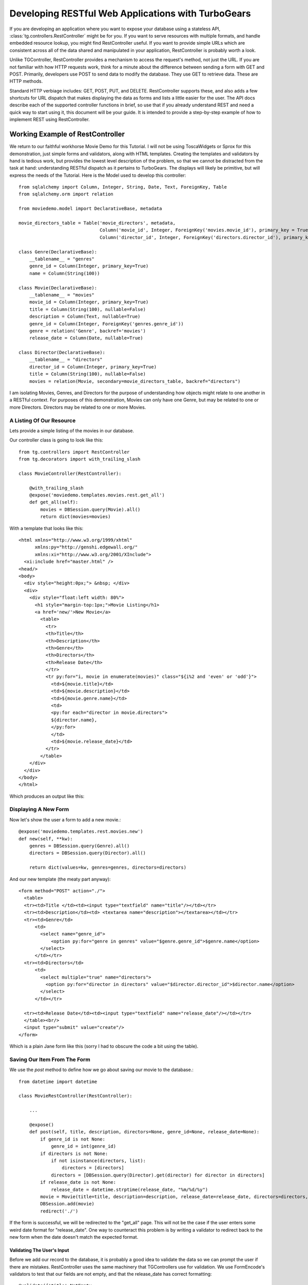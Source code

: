 Developing RESTful Web Applications with TurboGears
===================================================

If you are developing an application where you want to expose your
database using a stateless API, :class:`tg.controllers.RestController`
might be for you.  If you want to serve resources with multiple
formats, and handle embedded resource lookup, you might find
RestController useful.  If you want to provide simple URLs which are
consistent across all of the data shared and manipulated in your
application, RestController is probably worth a look.


Unlike TGController, RestController provides a mechanism to access the
request's method, not just the URL.  If you are not familiar with how
HTTP requests work, think for a minute about the difference between
sending a form with GET and POST.  Primarily, developers use POST to
send data to modify the database.  They use GET to retrieve data.
These are HTTP methods.

Standard HTTP verbiage includes: GET, POST, PUT, and DELETE.
RestController supports these, and also adds a few shortcuts for URL
dispatch that makes displaying the data as forms and lists a little
easier for the user.  The API docs describe each of the supported
controller functions in brief, so use that if you already understand
REST and need a quick way to start using it, this document will be
your guide. It is intended to provide a step-by-step example of how to
implement REST using RestController.


Working Example of RestController
---------------------------------

We return to our faithful workhorse Movie Demo for this Tutorial.  I
will not be using ToscaWidgets or Sprox for this demonstration, just
simple forms and validators, along with HTML templates.  Creating the
templates and validators by hand is tedious work, but provides the
lowest level description of the problem, so that we cannot be
distracted from the task at hand: understanding RESTful dispatch as it
pertains to TurboGears. The displays will likely be primitive, but
will express the needs of the Tutorial.  Here is the Model used to
develop this controller::
   
    from sqlalchemy import Column, Integer, String, Date, Text, ForeignKey, Table
    from sqlalchemy.orm import relation
    
    from moviedemo.model import DeclarativeBase, metadata
    
    movie_directors_table = Table('movie_directors', metadata,
                                  Column('movie_id', Integer, ForeignKey('movies.movie_id'), primary_key = True),
                                  Column('director_id', Integer, ForeignKey('directors.director_id'), primary_key = True))
    
    class Genre(DeclarativeBase):
        __tablename__ = "genres"
        genre_id = Column(Integer, primary_key=True)
        name = Column(String(100))
    
    class Movie(DeclarativeBase):
        __tablename__ = "movies"
        movie_id = Column(Integer, primary_key=True)
        title = Column(String(100), nullable=False)
        description = Column(Text, nullable=True)
        genre_id = Column(Integer, ForeignKey('genres.genre_id'))
        genre = relation('Genre', backref='movies')
        release_date = Column(Date, nullable=True)

    class Director(DeclarativeBase):
        __tablename__ = "directors"
        director_id = Column(Integer, primary_key=True)
        title = Column(String(100), nullable=False)
        movies = relation(Movie, secondary=movie_directors_table, backref="directors")
        
I am isolating Movies, Genres, and Directors for the purpose of
understanding how objects might relate to one another in a RESTful
context.  For purposes of this demonstration, Movies can only have one
Genre, but may be related to one or more Directors.  Directors may be
related to one or more Movies.

A Listing Of Our Resource
~~~~~~~~~~~~~~~~~~~~~~~~~

Lets provide a simple listing of the movies in our database.

Our controller class is going to look like this::

    from tg.controllers import RestController
    from tg.decorators import with_trailing_slash

    class MovieController(RestController):
    
        @with_trailing_slash
        @expose('moviedemo.templates.movies.rest.get_all')
        def get_all(self):
            movies = DBSession.query(Movie).all()
            return dict(movies=movies)
    
With a template that looks like this::

    <html xmlns="http://www.w3.org/1999/xhtml"
          xmlns:py="http://genshi.edgewall.org/"
          xmlns:xi="http://www.w3.org/2001/XInclude">
      <xi:include href="master.html" />
    <head/>
    <body>
      <div style="height:0px;"> &nbsp; </div>
      <div>
        <div style="float:left width: 80%">
          <h1 style="margin-top:1px;">Movie Listing</h1>
          <a href='new/'>New Movie</a>
            <table>
              <tr>
              <th>Title</th>
              <th>Description</th>
              <th>Genre</th>
              <th>Directors</th>
              <th>Release Date</th>
              </tr>
              <tr py:for="i, movie in enumerate(movies)" class="${i%2 and 'even' or 'odd'}">
                <td>${movie.title}</td>
                <td>${movie.description}</td>
                <td>${movie.genre.name}</td>
                <td>
                <py:for each="director in movie.directors">
                ${director.name},
                </py:for>
                </td>
                <td>${movie.release_date}</td>
              </tr>
            </table>
        </div>
      </div>
    </body>
    </html>

Which produces an output like this:

.. image:: images/controllers/rest/get_all.png

Displaying A New Form
~~~~~~~~~~~~~~~~~~~~~

Now let's show the user a form to add a new movie.::

    @expose('moviedemo.templates.rest.movies.new')
    def new(self, **kw):
        genres = DBSession.query(Genre).all()
        directors = DBSession.query(Director).all()
        
        return dict(values=kw, genres=genres, directors=directors)

And our new template (the meaty part anyway)::

  <form method="POST" action="./">
    <table>
    <tr><td>Title </td><td><input type="textfield" name="title"/></td></tr>
    <tr><td>Description</td><td> <textarea name="description"></textarea></td></tr>
    <tr><td>Genre</td>
        <td>
          <select name="genre_id">
              <option py:for="genre in genres" value="$genre.genre_id">$genre.name</option>
          </select>
        </td></tr>
    <tr><td>Directors</td>
        <td>
          <select multiple="true" name="directors">
            <option py:for="director in directors" value="$director.director_id">$director.name</option>
          </select>
        </td></tr>

    <tr><td>Release Date</td><td><input type="textfield" name="release_date"/></td></tr>
    </table><br/>
    <input type="submit" value="create"/>
  </form>

Which is a plain Jane form like this (sorry I had to obscure the code
a bit using the table).

.. image:: images/controllers/rest/new.png
        
Saving Our Item From The Form
~~~~~~~~~~~~~~~~~~~~~~~~~~~~~

We use the `post` method to define how we go about saving our movie to
the database.::

    from datetime import datetime

    class MovieRestController(RestController):
    
        ...

        @expose()
        def post(self, title, description, directors=None, genre_id=None, release_date=None):
            if genre_id is not None:
                genre_id = int(genre_id)
            if directors is not None:
                if not isinstance(directors, list):
                    directors = [directors]
                directors = [DBSession.query(Director).get(director) for director in directors]
            if release_date is not None:
                release_date = datetime.strptime(release_date, "%m/%d/%y")
            movie = Movie(title=title, description=description, release_date=release_date, directors=directors, genre_id=genre_id)
            DBSession.add(movie)
            redirect('./')

If the form is successful, we will be redirected to the "get_all"
page.  This will not be the case if the user enters some weird date
format for "release_date".  One way to counteract this problem is by
writing a validator to redirect back to the new form when the date
doesn't match the expected format.
            
Validating The User's Input
+++++++++++++++++++++++++++

Before we add our record to the database, it is probably a good idea
to validate the data so we can prompt the user if there are mistakes.
RestController uses the same machinery that TGControllers use for
validation. We use FormEncode's validators to test that our fields are
not empty, and that the release_date has correct formatting::
    
    @validate({'title':NotEmpty, 
               'description':NotEmpty, 
               'genre_id':Int(not_empty=True), 
               'release_date':DateConverter(not_empty=True)}, error_handler=new)
    @expose()
    def post(self, **kw):
        ...

Now that we are returning to the new form some values from the failed
validation, we need to send the failed data back to the form so the
user can correct it::

    @expose('moviedemo.templates.rest.movies.new')
    def new(self, *args, **kw):
        genres = DBSession.query(Genre).all()
        directors = DBSession.query(Director).all()
        
        if 'directors' in kw and not isinstance(kw['directors'], list):
            kw['directors'] = [kw['directors']]
    
        return dict(values=kw, genres=genres, directors=directors)

That "directors" bit is in there to convert the directors over to a
list if only one is selected in the select box.  \**kw holds the
values from the rejected form, which we pass back into the
template. Adding in the validation errors and rejected form values
from our controller, our template looks like this:

.. code-block:: html

  <form method="POST" action="./">
    <table>
    <tr><td>Title </td><td><input type="textfield" name="title" value="${values.get('title', '')}"/>${tmpl_context.form_errors.get('title')}</td></tr>
    <tr><td>Description</td><td> <textarea name="description">${values.get('description')}</textarea>${tmpl_context.form_errors.get('description')}</td></tr>
    <tr><td>Genre</td>
        <td>
          <select name="genre_id">
              <py:for each="genre in genres">
                <py:if test="values.get('genre_id') == unicode(genre.genre_id)">
                  <option value="$genre.genre_id" selected="selected">$genre.name</option>
                </py:if>
                <py:if test="values.get('genre_id')!= unicode(genre.genre_id)">
                  <option value="$genre.genre_id">$genre.name</option>
                </py:if>
              </py:for>
          </select>
        </td></tr>
    <tr><td>Directors</td>
        <td>
          <select multiple="true" name="directors">
              <py:for each="director in directors">
                $director.name
                <py:if test="unicode(director.director_id) in values.get('directors', [])">
                  <option value="$director.director_id" selected="selected">$director.name</option>
                </py:if>
                <py:if test="unicode(director.director_id) not in values.get('directors', [])">
                  <option value="$director.director_id">$director.name</option>
                </py:if>
              </py:for>
          </select>
        </td></tr>
    <tr><td>Release Date</td><td><input type="textfield" name="release_date" value="${values.get('release_date')}"/>${tmpl_context.form_errors.get('release_date')}</td></tr>
    </table><br/>
    <input type="submit" value="create"/>
  </form>

Note that the form_errors are stored in tmpl_context.  This is done by
the TG dispatch on a failed validation.  If this code doesn't make you
appreciate ToscaWidgets, I am not sure what will.  Here is what the
form looks like when it comes back from a failed validation:

.. image:: images/controllers/rest/validate.png

Getting One Item From Our Resource
~~~~~~~~~~~~~~~~~~~~~~~~~~~~~~~~~~

Using the get_one() method, we can display one item from the database
to the user.::

    @expose('moviedemo.templates.rest.get_one')
    def get_one(self, movie_id):
        movie = DBSession.query(Movie).get(movie_id)
        return dict(movie=movie)
    
We might also return this item as a json stream.::

    @expose('json')
    @expose('moviedemo.templates.rest.get_one')
    def get_one(self, movie_id):
        movie = DBSession.query(Movie).get(movie_id)
        return dict(movie=movie)


Displaying An Edit Form
~~~~~~~~~~~~~~~~~~~~~~~

This is similar to what we did with the new() method, but now we need
to provide existing data about the user inputs to the form.::

    @expose('moviedemo.templates.rest.movies.edit')
    def edit(self, movie_id, *args, **kw):
        genres = DBSession.query(Genre).all()
        directors = DBSession.query(Director).all()
        movie = DBSession.query(Movie).get(movie_id)
        
        values = dict(title=movie.title, 
                      description=movie.description, 
                      genre_id=movie.genre_id,
                      directors = [str(director.director_id) for director in movie.directors],
                      release_date = datetime.strftime(movie.release_date, "%m/%d/%y"),
                      )
                      
        if 'directors' in kw and not isinstance(kw['directors'], list):
            kw['directors'] = [kw['directors']]
        values.update(kw)

        return dict(values=values, genres=genres, directors=directors)
        
Here is the form on display, showing /movies/2/edit.

.. image:: images/controllers/rest/edit.png


Updating Our Record In The Database (With Validation)
~~~~~~~~~~~~~~~~~~~~~~~~~~~~~~~~~~~~~~~~~~~~~~~~~~~~~

PUT is the method used for updating an existing record using REST.  We
can validate in the same manner as before, but this time returning to
the edit form on validation failure.::

    @validate({'title':NotEmpty, 
               'description':NotEmpty, 
               'genre_id':Int(not_empty=True), 
               'release_date':DateConverter(not_empty=True)}, error_handler=edit)
    @expose()
    def put(self, movie_id, title, description, directors, genre_id, release_date, **kw):
        movie = DBSession.query(Movie).get(movie_id)
        genre_id = int(genre_id)
        if not isinstance(directors, list):
            directors = [directors]
        directors = [DBSession.query(Director).get(director) for director in directors]
            
        movie.genre_id = genre_id
        movie.title=title
        movie.description = description
        movie.directors = directors
        movie.release_date = release_date

        DBSession.flush()
        redirect('../')
        
Displaying A Delete Confirmation
~~~~~~~~~~~~~~~~~~~~~~~~~~~~~~~~

RESTController provides a delete confirmation method, so you can
double check that the user wants to delete a given resource.  Here is
the method we would write to allow the user to delete a single
movie.::

    @expose('moviedemo.templates.rest.get_delete')
    def get_delete(self, movie_id):
        movie = DBSession.query(Movie).get(movie_id)
        return dict(movie=movie)

Here is a template to display some data to the user for deletion confirmation::

    <h2>Delete Confirmation</h2>
    Are you sure you want to delete this record?
    <table>
      <tr>
      <th>Title</th>
      <th>Description</th>
      <th>Genre</th>
      <th>Directors</th>
      <th>Release Date</th>
      </tr>
      <tr>
        <td>${movie.title}</td>
        <td>${movie.description}</td>
        <td>${movie.genre.name}</td>
        <td>
        <py:for each="director in movie.directors">
        ${director.name},
        </py:for>
        </td>
        <td>${movie.release_date}</td>
      </tr>
    </table>
    <form action='./' method="POST">
      <input type="hidden" name='_method' value='DELETE'/>
      <input type="submit" value="Yes, Delete"/>
    </form>

Here is what the confirmation looks like:

.. image:: images/controllers/rest/get_delete.png


Deleting An Item From Our Resource
~~~~~~~~~~~~~~~~~~~~~~~~~~~~~~~~~~

The work-horse of delete is attached to the post_delete method.  Here
we actually remove the record from the database, and then redirect
back to the listing page.::

    @expose()
    def post_delete(self, movie_id, **kw):
        DBSession.delete(DBSession.query(Movie).get(movie_id))
        redirect('../')


But The API Docs Say get() And delete() Are Also Supported?
~~~~~~~~~~~~~~~~~~~~~~~~~~~~~~~~~~~~~~~~~~~~~~~~~~~~~~~~~~~

Yes, GET and DELETE methods are both supported.  This support is
mainly provided for users of RestController that want to create a
RESTful interface using TG as a framework.  This is ideal for programs
that expect their server to be accessed programatically, rather than
through a web browser.  get() routes the same way get_all/get_one
routes, delete is hit from either POST or GET methods (which might be
seen as dangerous if you are not careful.)

Non-RESTful Methods?
--------------------

Let's face it, REST is cool, but sometimes it doesn't meet our needs
or time constraints.  A good example of this is a case where you want
an autocomplete dropdown in your "edit" form, but the resource that
would provide the Json for this dropdown has not been fleshed out yet.
as a hack, you might add a field_dropdown() method in your controller
which sends back the json required to feed your form.  RestController
allows methods named outside of the boundaries of the default methods
supported.  In other words, it's just fine to include a method in your
RestController that does not fit the REST HTML verbiage specification.

Supporting TGController's Inside RestController
-----------------------------------------------

Just as RestController supports obscure names for methods, it can
handle nested TGController classes as well.  When dispatch encounters
a URL which maps to a non-RestController, it switches back to the
normal TG dispatch.  Simply said, you may include regular classes for
dispatch within your RestController definition.

Nesting Resources With RestControllers
--------------------------------------

RestControllers expect nesting as any TG controller would, but it uses
a different method of dispatch than regular TG Controllers.  This is
necessary when you need resources that are related to other resources.
This can be a matter of perspective, or a hard-link which filters the
results of the sub controller.  For our example, we will use a nested
controller to display all of the directors associated with a Movie.

The challenge for design of your RESTful interface is determining how
to associate parts of the URL to the resource definition, and defining
which parts of the URL are part of the dispatch.  To do this,
RestController introspects the get_one method to determine how many
bits of the URL to nip off.  This is because you may have one or more
identifiers to determine an object; for instance you might use lat/lon
to define a location.  Since our MovieController defines a get_one
which takes a movie_id as a parameter, we have no work to do there.
All we have to do now is define our MovieDirectorController, and
provide linkage into the MovieController to provide this
functionality::

    class MovieDirectorController(RestController):

        @expose('moviedemo.templates.rest.movie_directors.get_all')
        def get_all(self):
            movie = DBSession.query(Movie).get(movie_id)
            return dict(movie=movie, directors=movie.directors)
    
    class MovieRestController(RestController):
        
        directors = MovieDirectorController()
    
        @expose('json')
        def get_one(self, movie_id):
            movies = DBSession.query(Movie).get(movie_id)
            return dict(movie=movie)


    
And here is the finished product, a show of all directors for a movie:

.. image:: images/controllers/rest/movie_directors.png


This example only defines the get_all function, I leave the other
RESTful verbiage as an exercise for you to do.  One trick that I will
explain, is how to use __before__ to get the related Movie object
within all of your MovieDirectorController methods with a single
define.  Here is what the Controller looks like with __before__ added
in::

    class MovieDirectorController(RestController):
    
        def __before__(self, *args, **kw):
            movie_id = request.url.split('/')[-3]
            pylons.c.movie = DBSession.query(Movie).get(movie_id)
    
        
        @with_trailing_slash
        @expose('moviedemo.templates.rest.movie_directors.get_all')
        def get_all(self):
            return dict(movie=pylons.c.movie, directors=pylons.c.movie.directors)

The CRC, CrudRestController
---------------------------

If you think this seems like a lot of work just to create some simple
CRUD for your database, well, I have to agree.  Luckily we have
ToscaWidgets, FormEncode, and Sprox to help generate the forms for our
templates.  We also have `CrudRestController
<Extensions/Crud/index.html>`_ which provides all of the create,
update, and delete functionality automatically for our model in
question.  It might be worth taking a look!

The Bigger Picture, Sharing Your Resources
------------------------------------------

There is an effort underway to understand how websites could
communicate directly with each other using REST as a protocol for data
transfer.  This means that in the future, TG sites may be able to
share data with one another programatically.  You might think of this
as meta-social networking, and a TG site created utilizing
RestControllers will be well-equipped to handle this in the future.

Running The Demo Code
---------------------

The sample code for this documentation lives in a `repository
<http://bitbucket.org/percious/moviedemo/overview/>`_.
You can always check it out to play with it by::

  hg clone http://bitbucket.org/percious/moviedemo/
  cd moviedemo
  python setup.py
  paster setup-app development.ini
  paster serve development.ini

